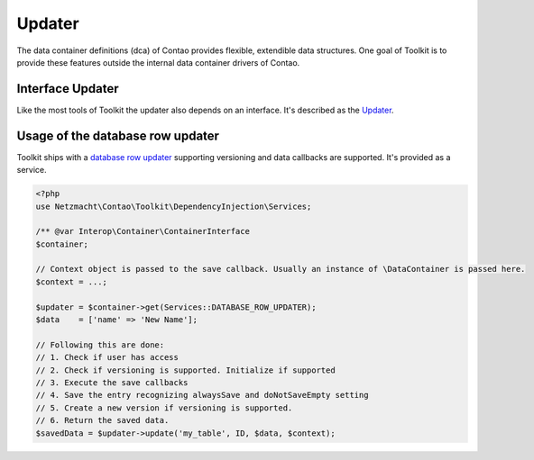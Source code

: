 Updater
=======

The data container definitions (dca) of Contao provides flexible, extendible data structures. One goal of Toolkit is to
provide these features outside the internal data container drivers of Contao.

Interface Updater
-----------------

Like the most tools of Toolkit the updater also depends on an interface. It's described as the `Updater`_.


Usage of the database row updater
---------------------------------

Toolkit ships with a `database row updater`_ supporting versioning and data callbacks are supported. It's
provided as a service.

.. code-block:: php

    <?php
    use Netzmacht\Contao\Toolkit\DependencyInjection\Services;

    /** @var Interop\Container\ContainerInterface
    $container;

    // Context object is passed to the save callback. Usually an instance of \DataContainer is passed here.
    $context = ...;

    $updater = $container->get(Services::DATABASE_ROW_UPDATER);
    $data    = ['name' => 'New Name'];

    // Following this are done:
    // 1. Check if user has access
    // 2. Check if versioning is supported. Initialize if supported
    // 3. Execute the save callbacks
    // 4. Save the entry recognizing alwaysSave and doNotSaveEmpty setting
    // 5. Create a new version if versioning is supported.
    // 6. Return the saved data.
    $savedData = $updater->update('my_table', ID, $data, $context);

.. _Updater: https://github.com/netzmacht/contao-toolkit/blob/develop/src/Data/Updater/Updater.php
.. _database row updater: https://github.com/netzmacht/contao-toolkit/blob/develop/src/Data/Updater/DatabaseRowUpdater.php
